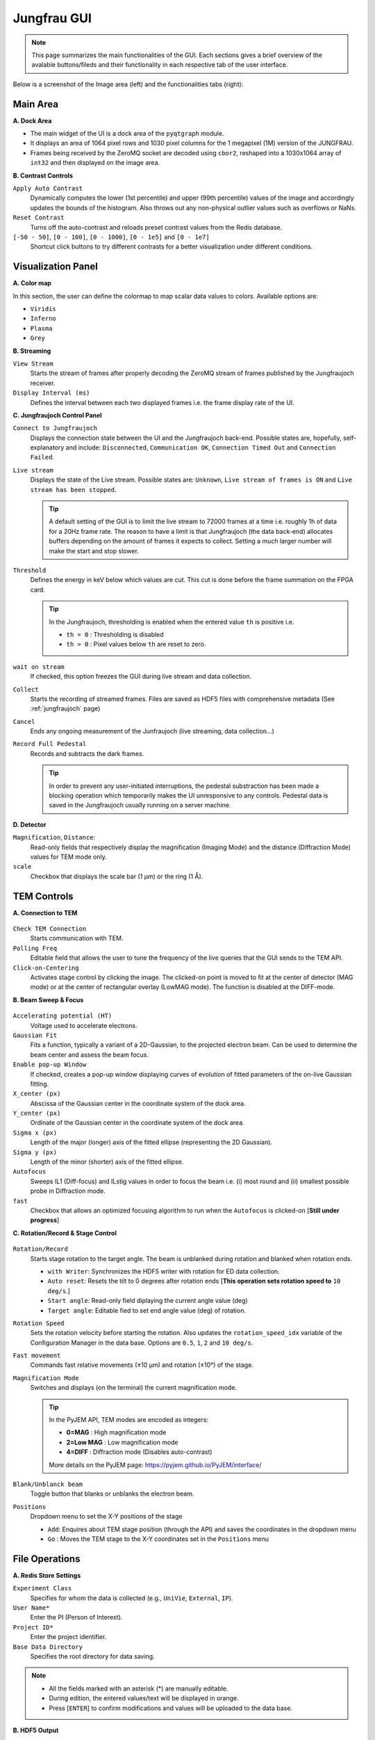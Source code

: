 ====================
Jungfrau GUI
====================

.. note::

    This page summarizes the main functionalities of the GUI. Each sections gives a brief overview of the avalable buttons/fileds and their functionality in each respective tab of the user interface.  

Below is a screenshot of the Image area (left) and the functionalities tabs (right):

.. image:: images/jf_gui.png
   :alt: Screenshot of the image area (left) and the Visualization Panel tab (right)
   :align: center


**Main Area**
"""""""""""""""""""""""
.. image:: images/main_area.png
   :alt: Screenshot of the Color map section
   :width: 380px
   :align: center

**A. Dock Area**

- The main widget of the UI is a dock area of the ``pyqtgraph`` module.
- It displays an area of 1064 pixel rows and 1030 pixel columns for the 1 megapixel (1M) version of the JUNGFRAU.
- Frames being received by the ZeroMQ socket are decoded using ``cbor2``, reshaped into a 1030x1064 array of ``int32`` and then displayed on the image area.

**B. Contrast Controls**

``Apply Auto Contrast``
    Dynamically computes the lower (1st percentile) and upper (99th percentile) values of the image and accordingly updates the bounds of the histogram. Also throws out any non-physical outlier values such as overflows or NaNs.

``Reset Contrast``
    Turns off the auto-contrast and reloads preset contrast values from the Redis database.

``[-50 - 50]``, ``[0 - 100]``, ``[0 - 1000]``, ``[0 - 1e5]`` and ``[0 - 1e7]``
    Shortcut click buttons to try different contrasts for a better visualization under different conditions.

**Visualization Panel**
"""""""""""""""""""""""

**A. Color map**

.. image:: images/jf_gui_visualization_panel_1.png
   :alt: Screenshot of the Color map section
   :width: 380px
   :align: center

In this section, the user can define the colormap to map scalar data values to colors. Available options are:

- ``Viridis``
- ``Inferno``
- ``Plasma``
- ``Grey``

**B. Streaming**

.. image:: images/jf_gui_visualization_panel_2.png
   :alt: Screenshot of the Streaming & Contrast section
   :width: 380px
   :align: center

``View Stream``
   Starts the stream of frames after properly decoding the ZeroMQ stream of frames published by the Jungfraujoch receiver.

``Display Interval (ms)``
   Defines the interval between each two displayed frames i.e. the frame display rate of the UI.

**C. Jungfraujoch Control Panel**

.. image:: images/jf_gui_visualization_panel_3.png
   :alt: Screenshot of the Jungfraujoch Control Panel section
   :width: 380px
   :align: center

``Connect to Jungfraujoch``
    Displays the connection state between the UI and the Jungfraujoch back-end. Possible states are, hopefully, self-explanatory and include: ``Disconnected``, ``Communication OK``, ``Connection Timed Out`` and ``Connection Failed``.

``Live stream``
    Displays the state of the Live stream. Possible states are: ``Unknown``, ``Live stream of frames is ON`` and ``Live stream has been stopped``.

    .. tip:: 
    
        A default setting of the GUI is to limit the live stream to 72000 frames at a time i.e. roughly 1h of data for a 20Hz frame rate. 
        The reason to have a limit is that Jungfraujoch (the data back-end) allocates buffers depending on the amount of frames it expects to collect. Setting a much larger number will make the start and stop slower. 

``Threshold``
    Defines the energy in keV below which values are cut. This cut is done before the frame summation on the FPGA card.

    .. tip:: 
        In the Jungfraujoch, thresholding is enabled when the entered value ``th`` is positive i.e. 

        - ``th = 0`` : Thresholding is disabled
        - ``th > 0`` : Pixel values below ``th`` are reset to zero.

``wait on stream``
    If checked, this option freezes the GUI during live stream and data collection.

``Collect``
    Starts the recording of streamed frames. Files are saved as HDF5 files with comprehensive metadata (See :ref:`jungfraujoch` page)

``Cancel``
    Ends any ongoing measurement of the Junfraujoch (live streaming, data collection...)

``Record Full Pedestal``
    Records and subtracts the dark frames.

    .. tip::
        In order to prevent any user-initiated interruptions, the pedestal substraction has been made a blocking operation which temporarily makes the UI unresponsive to any controls.
        Pedestal data is saved in the Jungfraujoch usually running on a server machine.
    
**D. Detector**

.. image:: images/jf_gui_visualization_panel_4.png
   :alt: Screenshot of the Detector section
   :width: 380px
   :align: center

``Magnification``, ``Distance``: 
    Read-only fields that respectively display the magnification (Imaging Mode) and the distance (Diffraction Mode) values for TEM mode only. 

``scale``
    Checkbox that displays the scale bar (1 μm) or the ring (1 Å).


**TEM Controls**
""""""""""""""""

**A. Connection to TEM**

.. figure:: images/jf_gui_tem_controls_1.png
   :alt: Screenshot of the Connection to TEM section
   :width: 380px
   :align: center

``Check TEM Connection``
    Starts communication with TEM.

``Polling Freq``
    Editable field that allows the user to tune the frequency of the live queries that the GUI sends to the TEM API.

``Click-on-Centering``
    Activates stage control by clicking the image.
    The clicked-on point is moved to fit at the center of detector (MAG mode) or at the center of rectangular overlay (LowMAG mode). The function is disabled at the DIFF-mode.

**B. Beam Sweep & Focus**

.. figure:: images/jf_gui_tem_controls_2.png
   :alt: Screenshot of the Beam Sweep & Focus section
   :width: 380px
   :align: center

``Accelerating potential (HT)``
    Voltage used to accelerate electrons.

``Gaussian Fit``
    Fits a function, typically a variant of a 2D-Gaussian, to the projected electron beam. Can be used to determine the beam center and assess the beam focus.

``Enable pop-up Window``
    If checked, creates a pop-up window displaying curves of evolution of fitted parameters of the on-live Gaussian fitting.

``X_center (px)``
    Abscissa of the Gaussian center in the coordinate system of the dock area.

``Y_center (px)``
    Ordinate of the Gaussian center in the coordinate system of the dock area.

``Sigma x (px)``
    Length of the major (longer) axis of the fitted ellipse (representing the 2D Gaussian).

``Sigma y (px)``
    Length of the minor (shorter) axis of the fitted ellipse.

``Autofocus``
    Sweeps IL1 (Diff-focus) and ILstig values in order to focus the beam i.e. (i) most round and (ii) smallest possible probe in Diffraction mode.

``fast``
    Checkbox that allows an optimized focusing algorithm to run when the ``Autofocus`` is clicked-on [**Still under progress**]

**C. Rotation/Record & Stage Control**

.. figure:: images/jf_gui_tem_controls_3.png
   :alt: Screenshot of the Rotation & Stage Control section
   :width: 380px
   :align: center

``Rotation/Record``
    Starts stage rotation to the target angle. The beam is unblanked during rotation and blanked when rotation ends.
    
    - ``with Writer``: Synchronizes the HDF5 writer with rotation for ED data collection.
    - ``Auto reset``: Resets the tilt to 0 degrees after rotation ends [**This operation sets rotation speed to** ``10 deg/s``.]
    - ``Start angle``: Read-only field diplaying the current angle value (deg)
    - ``Target angle``: Editable fied to set end angle value (deg) of rotation.

``Rotation Speed``
    Sets the rotation velocity before starting the rotation. Also updates the ``rotation_speed_idx`` variable of the Configuration Manager in the data base.
    Options are ``0.5``, ``1``, ``2`` and ``10 deg/s``. 

``Fast movement``
    Commands fast relative movements (±10 µm) and rotation (±10°) of the stage. 

``Magnification Mode``
    Switches and displays (on the terminal) the current magnification mode.

    .. tip::
        In the PyJEM API, TEM modes are encoded as integers: 

        - **0=MAG**     : High magnification mode
        - **2=Low MAG** : Low magnification mode
        - **4=DIFF**    : Diffraction mode (Disables auto-contrast)

        More details on the PyJEM page: https://pyjem.github.io/PyJEM/interface/

``Blank/Unblanck beam``
    Toggle button that blanks or unblanks the electron beam.

``Positions``
    Dropdown menu to set the X-Y positions of the stage

    - ``Add``: Enquires about TEM stage position (through the API) and saves the coordinates in the dropdown menu
    - ``Go`` : Moves the TEM stage to the X-Y coordinates set in the ``Positions`` menu


**File Operations**
"""""""""""""""""""

**A. Redis Store Settings**

.. image:: images/jf_gui_file_operations_1.png
   :alt: Screenshot of the Redis Store Settings section
   :width: 380px
   :align: center

``Experiment Class``
    Specifies for whom the data is collected (e.g., ``UniVie``, ``External``, ``IP``).

``User Name*``
    Enter the PI (Person of Interest).

``Project ID*``
    Enter the project identifier.

``Base Data Directory``
    Specifies the root directory for data saving.

.. note::

    - All the fields marked with an asterisk (*) are manually editable. 
    - During edition, the entered values/text will be displayed in orange. 
    - Press [``ENTER``] to confirm modifications and values will be uploaded to the data base.

**B. HDF5 Output**

.. image:: images/jf_gui_file_operations_2.png
   :alt: Screenshot of the HDF5 Writer section
   :width: 380px
   :align: center

``HDF5 Tag*``
    Enter the file prefix (ASCII characters and underscores only).

``index*``
    Set the file index for the HDF5 file. Incrementation is automatic but can be edited by checking the ``Edit`` checkbox.

``H5 Output Path``
    Read-only field showing the path where datasets are saved on the server.

**C. Snapshot Writer**

.. image:: images/jf_gui_file_operations_3.png
   :alt: Screenshot of the Snapshot Writer section
   :width: 380px
   :align: center

``Snapshot file prefix*``
    Enter the file prefix for the HDF5 file of the snapshot.

``index*``
    Set the file index for the file. Reflects the same state as the ``index`` spinbox of the **HDF5 Output** section.

``Write Stream as a snapshot-H5``
    Stars the HDF5 writing of the snapshot. The snapshot triggers the JFJ data collection for a user-specified time lapse that is set to 1 second (1000 msec) by default.

**D. Result of Processing**

.. image:: images/jf_gui_file_operations_4.png
   :alt: Screenshot of the XDS processing section
   :width: 380px
   :align: center

``XDS``
    Dislays the state of the XDS post-processing of the collected data on the server.    

**Tips / Known bugs, as of 18 Apr 2025**
"""""""""""""""""""""""

.. note::

    - If the GUI gets slow down especially on switching mag-modes, restarting the running relay-server at TEM and reconnecting to it may improve the response.
    - If ``Rotation/Record`` stops at the start of rotation, manually reconnect with TEM by clicking ``Check TEM Connection`` and then click ``Rotation/Record`` (it should display ``Stop`` in this case) a few times, intermittently. The status of GUI will be restored and the data-collection can be started again. This error should happen before starting the data-recording and no error files are saved in the server.

**Extended Functions**
"""""""""""""""""""""""

Following features are activated with '-e' option. All of them are under development and testing. **Please use them with special care.**

.. figure:: images/jf_gui_tem_controls_1.png
   :alt: Screenshot of the Connection to TEM section
   :width: 380px
   :align: center

``Click-on-Centering``
    When the TEM-stage is tilted, the centering works by adjusting **the stage Z-height** with given coordinates. It is currently recommended that this adjustment be used only for tilts of 10-20 deg., because of the larger error from the 2D projection with higher tilt.

.. image:: images/jf_gui_visualization_panel_2_ex.png
   :alt: Screenshot of the Streaming & Contrast section with option
   :width: 380px
   :align: center

``Frames summed``
    Changes the summation frames, only for rotation data-collection. Default value: 100

.. image:: images/jf_gui_visualization_panel_4_ex.png
   :alt: Screenshot of the Detector section with option
   :width: 380px
   :align: center

``Calc Brightness on Detector/Sample``
    Estimates the number of incoming electrons as the value of the most frequent bin of image histogram and convert it pA/cm^2/s unit (on detector) and e^-/Å^2/s (on sample) unit. As this function expects electrons are directly hits the detector surface, no large particles should include in the illumination area (usually tolerant of minor occupation by lacey-grid threads). These values are saved also in the hdf file as metadata.

.. figure:: images/jf_gui_tem_controls_3_ex1.png
   :alt: Screenshot of the Rotation & Stage Control section with option
   :width: 380px
   :align: center

``mirror``
    Automatically set the target angle assuming the symmetric stage-rotation, with a small margin (currently 2 deg.) for safety.

.. figure:: images/jf_gui_tem_controls_3_ex2.png
   :alt: Screenshot of the Rotation & Stage Control section with option
   :width: 380px
   :align: center

``Move Screen``
    Moves up/down the screen of TEM. This requires the updated version of the relay-server at TEM.
    
``Snapshot``
    Takes a snapshot of current view and display the down-sized image in the sideview. This is intended to be used for temporal memory (will not be saved in any files).

``Load/Save``
    When no items are registered in the position-list, loads the previous session data from the json-formatted file on the server. When some items are in the list, adds the items and saves them to the json.
